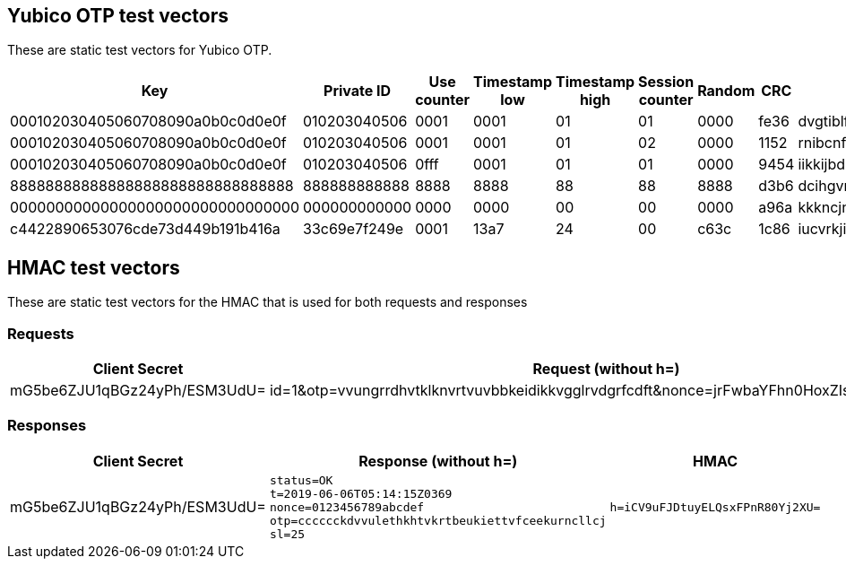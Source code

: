 == Yubico OTP test vectors

These are static test vectors for Yubico OTP.

[options="header"]
|=================
|Key                              |Private ID   |Use counter |Timestamp low |Timestamp high |Session counter |Random |CRC  |OTP

|000102030405060708090a0b0c0d0e0f |010203040506 |0001        |0001          |01             |01              |0000   |fe36 |dvgtiblfkbgturecfllberrvkinnctnn
|000102030405060708090a0b0c0d0e0f |010203040506 |0001        |0001          |01             |02              |0000   |1152 |rnibcnfhdninbrdebccrndfhjgnhftee
|000102030405060708090a0b0c0d0e0f |010203040506 |0fff        |0001          |01             |01              |0000   |9454 |iikkijbdknrrdhfdrjltvgrbkkjblcbh
|88888888888888888888888888888888 |888888888888 |8888        |8888          |88             |88              |8888   |d3b6 |dcihgvrhjeucvrinhdfddbjhfjftjdei
|00000000000000000000000000000000 |000000000000 |0000        |0000          |00             |00              |0000   |a96a |kkkncjnvcnenkjvjgncjihljiibgbhbh
|c4422890653076cde73d449b191b416a |33c69e7f249e |0001        |13a7          |24             |00              |c63c   |1c86 |iucvrkjiegbhidrcicvlgrcgkgurhjnj
|=================

== HMAC test vectors

These are static test vectors for the HMAC that is used for both requests and responses

=== Requests

[options="header"]
|=================
|Client Secret |Request (without h=) |h=

|mG5be6ZJU1qBGz24yPh/ESM3UdU=
|id=1&otp=vvungrrdhvtklknvrtvuvbbkeidikkvgglrvdgrfcdft&nonce=jrFwbaYFhn0HoxZIsd9LQ6w2ceU
|h=%2Bja8S3IjbX593/LAgTBixwPNGX4%3D
|=================

=== Responses

[options="header"]
|=================
|Client Secret |Response (without h=) |HMAC

|mG5be6ZJU1qBGz24yPh/ESM3UdU=
a|
----
status=OK
t=2019-06-06T05:14:15Z0369
nonce=0123456789abcdef
otp=cccccckdvvulethkhtvkrtbeukiettvfceekurncllcj
sl=25
----
a|
----
h=iCV9uFJDtuyELQsxFPnR80Yj2XU=
----
|=================
